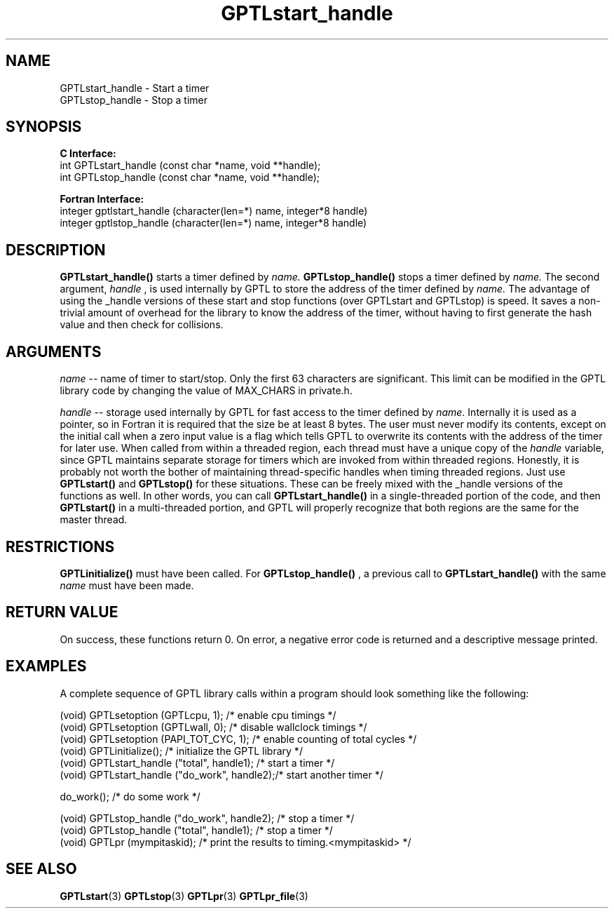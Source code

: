 .\" $Id: GPTLstart_handle.3,v 1.1 2011-03-28 20:55:19 rosinski Exp $
.TH GPTLstart_handle 3 "January, 2011" "GPTL"

.SH NAME
GPTLstart_handle \- Start a timer
.TP
GPTLstop_handle \- Stop a timer

.SH SYNOPSIS
.B C Interface:
.nf
int GPTLstart_handle (const char *name, void **handle);
int GPTLstop_handle (const char *name, void **handle);
.fi

.B Fortran Interface:
.nf
integer gptlstart_handle (character(len=*) name, integer*8 handle)
integer gptlstop_handle (character(len=*) name, integer*8 handle)
.fi

.SH DESCRIPTION
.B GPTLstart_handle()
starts a timer defined by
.I name. 
.B GPTLstop_handle()
stops a timer defined by
.I name.
The second argument, 
.I handle
, is used internally by GPTL to store the address of the timer defined by
.I name.
The advantage of using the _handle
versions of these start and stop functions (over GPTLstart and GPTLstop) is
speed. It saves a non-trivial amount of overhead for the library to know the
address of the timer, without having to first generate the hash value and
then check for collisions.

.SH ARGUMENTS
.I name
-- name of timer to start/stop. Only the first 63 characters are
significant. This limit can be modified in the GPTL library code by changing
the value of MAX_CHARS in private.h.

.I handle
-- storage used internally by GPTL for fast access to the timer defined by
.I name.
Internally it is used as a pointer, so in Fortran it is required that the
size be at least 8 bytes. The user must never modify its contents, except on
the initial call when a zero input value is a flag which tells GPTL to
overwrite its contents with the address of the timer for later use. When
called from within a threaded region, each thread must have a unique copy of
the
.I handle
variable, since GPTL maintains separate storage for timers which are invoked
from within threaded regions. Honestly, it is probably not worth the bother
of maintaining thread-specific handles when timing threaded regions. Just use
.B GPTLstart()
and
.B GPTLstop()
for these situations. These can be freely mixed with the _handle versions of
the functions as well. In other words, you can call
.B GPTLstart_handle()
in a single-threaded portion of the code, and then
.B GPTLstart()
in a multi-threaded portion, and GPTL will properly recognize that both
regions are the same for the master thread.

.SH RESTRICTIONS
.B GPTLinitialize()
must have been called. For 
.B GPTLstop_handle()
, a previous call to
.B GPTLstart_handle()
with the same
.I name
must have been made.

.SH RETURN VALUE
On success, these functions return 0.
On error, a negative error code is returned and a descriptive message
printed. 

.SH EXAMPLES
A complete sequence of GPTL library calls within a program should look
something like the following:
.nf         
.if t .ft CW

(void) GPTLsetoption (GPTLcpu, 1);           /* enable cpu timings */
(void) GPTLsetoption (GPTLwall, 0);          /* disable wallclock timings */
(void) GPTLsetoption (PAPI_TOT_CYC, 1);      /* enable counting of total cycles */
...
(void) GPTLinitialize();                     /* initialize the GPTL library */
(void) GPTLstart_handle ("total", handle1);  /* start a timer */
...
(void) GPTLstart_handle ("do_work", handle2);/* start another timer */

do_work();                                   /* do some work */

(void) GPTLstop_handle ("do_work", handle2); /* stop a timer */
(void) GPTLstop_handle ("total", handle1);   /* stop a timer */
...
(void) GPTLpr (mympitaskid);                 /* print the results to timing.<mympitaskid> */

.if t .ft P
.fi

.SH SEE ALSO
.BR GPTLstart "(3)"
.BR GPTLstop "(3)"
.BR GPTLpr "(3)"
.BR GPTLpr_file "(3)"

